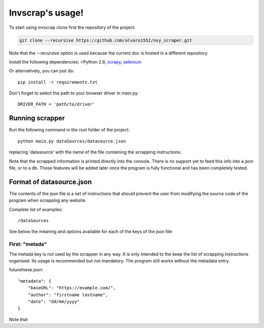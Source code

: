 Invscrap's usage!
=================
To start using invscrap clone first the repository of the project:

.. code-block:: bash

    git clone --recursive https://github.com/alvaro1552/nvy_scraper.git

Note that the --recursive option is used because the current doc is hosted in a
different repository.

Install the following dependencies: +Python 2.8, `scrapy <https://scrapy.org/>`_,
`selenium <https://www.selenium.dev/>`_

Or alternatively, you can just do::

    pip install -r requirements.txt

Don't forget to select the path to your browser driver in main.py::

    DRIVER_PATH = 'path/to/driver'

Running scrapper
################
Run the following command in the root folder of the project::

    python main.py dataSources/datasource.json

replacing 'datasource' with the name of the file containing the scrapping instructions.

Note that the scrapped information is printed directly into the console. There is
no support yet to feed this info into a json file, or to a db. Those features will
be added later once the program is fully functional and has been completely tested.

Format of datasource.json
#########################
The contents of the json file is a set of instructions that should prevent the user from
modifying the source code of the program when scrapping any website.

Complete list of examples::

   /dataSources

See below the meaning and options available for each of the keys of the json file:

First: "metada"
***************
The metada key is not used by the scrapper in any way. It is only intended to
the keep the list of scrapping instructions organised. Its usage is recommended
but not mandatory. The program still works without the metadata entry.

.. highlight:: json

futureInese.json::

    "metadata": {
        "baseURL": "https://example.com/",
        "author": "firstname lastname",
        "date": "dd/mm/yyyy"
    }


Note that

